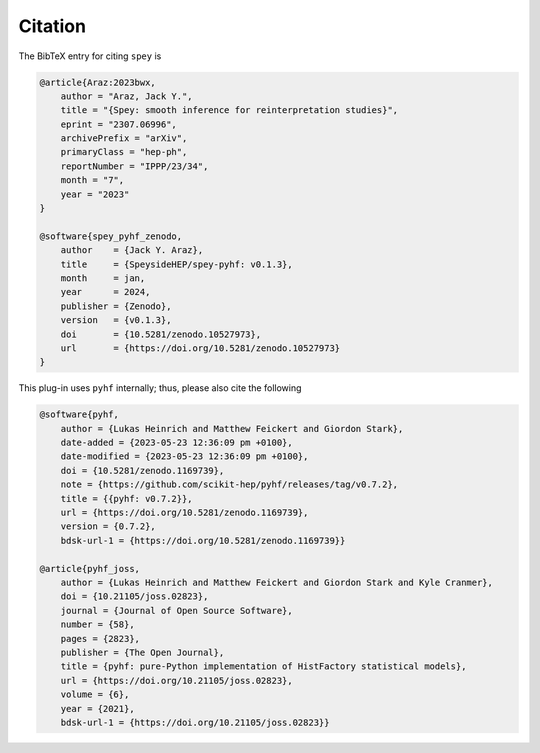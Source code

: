 Citation
========

The BibTeX entry for citing ``spey`` is

.. code-block:: BibTeX

    @article{Araz:2023bwx,
        author = "Araz, Jack Y.",
        title = "{Spey: smooth inference for reinterpretation studies}",
        eprint = "2307.06996",
        archivePrefix = "arXiv",
        primaryClass = "hep-ph",
        reportNumber = "IPPP/23/34",
        month = "7",
        year = "2023"
    }

    @software{spey_pyhf_zenodo,
        author    = {Jack Y. Araz},
        title     = {SpeysideHEP/spey-pyhf: v0.1.3},
        month     = jan,
        year      = 2024,
        publisher = {Zenodo},
        version   = {v0.1.3},
        doi       = {10.5281/zenodo.10527973},
        url       = {https://doi.org/10.5281/zenodo.10527973}
    }

This plug-in uses ``pyhf`` internally; thus, please also cite the following

.. code-block:: BibTeX
    
    @software{pyhf,
        author = {Lukas Heinrich and Matthew Feickert and Giordon Stark},
        date-added = {2023-05-23 12:36:09 pm +0100},
        date-modified = {2023-05-23 12:36:09 pm +0100},
        doi = {10.5281/zenodo.1169739},
        note = {https://github.com/scikit-hep/pyhf/releases/tag/v0.7.2},
        title = {{pyhf: v0.7.2}},
        url = {https://doi.org/10.5281/zenodo.1169739},
        version = {0.7.2},
        bdsk-url-1 = {https://doi.org/10.5281/zenodo.1169739}}

    @article{pyhf_joss,
        author = {Lukas Heinrich and Matthew Feickert and Giordon Stark and Kyle Cranmer},
        doi = {10.21105/joss.02823},
        journal = {Journal of Open Source Software},
        number = {58},
        pages = {2823},
        publisher = {The Open Journal},
        title = {pyhf: pure-Python implementation of HistFactory statistical models},
        url = {https://doi.org/10.21105/joss.02823},
        volume = {6},
        year = {2021},
        bdsk-url-1 = {https://doi.org/10.21105/joss.02823}}

